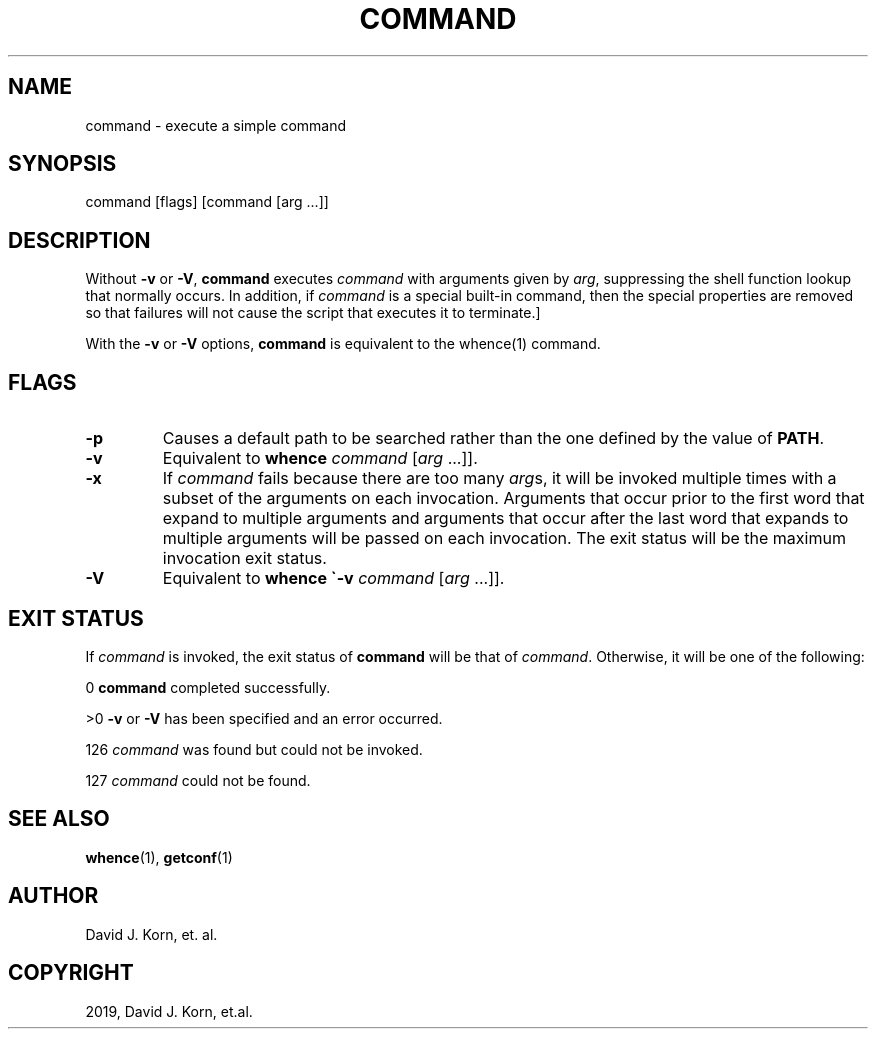 .\" Man page generated from reStructuredText.
.
.TH "COMMAND" "1" "Sep 15, 2019" "" "Korn Shell"
.SH NAME
command \- execute a simple command
.
.nr rst2man-indent-level 0
.
.de1 rstReportMargin
\\$1 \\n[an-margin]
level \\n[rst2man-indent-level]
level margin: \\n[rst2man-indent\\n[rst2man-indent-level]]
-
\\n[rst2man-indent0]
\\n[rst2man-indent1]
\\n[rst2man-indent2]
..
.de1 INDENT
.\" .rstReportMargin pre:
. RS \\$1
. nr rst2man-indent\\n[rst2man-indent-level] \\n[an-margin]
. nr rst2man-indent-level +1
.\" .rstReportMargin post:
..
.de UNINDENT
. RE
.\" indent \\n[an-margin]
.\" old: \\n[rst2man-indent\\n[rst2man-indent-level]]
.nr rst2man-indent-level -1
.\" new: \\n[rst2man-indent\\n[rst2man-indent-level]]
.in \\n[rst2man-indent\\n[rst2man-indent-level]]u
..
.SH SYNOPSIS
.nf
command [flags] [command [arg ...]]
.fi
.sp
.SH DESCRIPTION
.sp
Without \fB\-v\fP or \fB\-V\fP, \fBcommand\fP executes \fIcommand\fP with arguments given
by \fIarg\fP, suppressing the shell function lookup that normally occurs.
In addition, if \fIcommand\fP is a special built\-in command, then the special
properties are removed so that failures will not cause the script that
executes it to terminate.]
.sp
With the \fB\-v\fP or \fB\-V\fP options, \fBcommand\fP is equivalent to the
whence(1) command.
.SH FLAGS
.INDENT 0.0
.TP
.B \-p
Causes a default path to be searched rather than the one defined by
the value of \fBPATH\fP\&.
.TP
.B \-v
Equivalent to \fBwhence\fP \fIcommand\fP [\fIarg\fP ...]].
.TP
.B \-x
If \fIcommand\fP fails because there are too many \fIarg\fPs, it will be
invoked multiple times with a subset of the arguments on each invocation.
Arguments that occur prior to the first word that expand to multiple
arguments and arguments that occur after the last word that expands to
multiple arguments will be passed on each invocation. The exit status
will be the maximum invocation exit status.
.TP
.B \-V
Equivalent to \fBwhence \(ga\-v\fP \fIcommand\fP [\fIarg\fP ...]].
.UNINDENT
.SH EXIT STATUS
.sp
If \fIcommand\fP is invoked, the exit status of \fBcommand\fP will be that of
\fIcommand\fP\&.  Otherwise, it will be one of the following:
.sp
0 \fBcommand\fP completed successfully.
.sp
>0 \fB\-v\fP or \fB\-V\fP has been specified and an error occurred.
.sp
126 \fIcommand\fP was found but could not be invoked.
.sp
127 \fIcommand\fP could not be found.
.SH SEE ALSO
.sp
\fBwhence\fP(1), \fBgetconf\fP(1)
.SH AUTHOR
David J. Korn, et. al.
.SH COPYRIGHT
2019, David J. Korn, et.al.
.\" Generated by docutils manpage writer.
.
